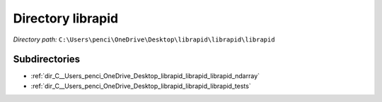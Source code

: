 .. _dir_C__Users_penci_OneDrive_Desktop_librapid_librapid_librapid:


Directory librapid
==================


*Directory path:* ``C:\Users\penci\OneDrive\Desktop\librapid\librapid\librapid``

Subdirectories
--------------

- :ref:`dir_C__Users_penci_OneDrive_Desktop_librapid_librapid_librapid_ndarray`
- :ref:`dir_C__Users_penci_OneDrive_Desktop_librapid_librapid_librapid_tests`



